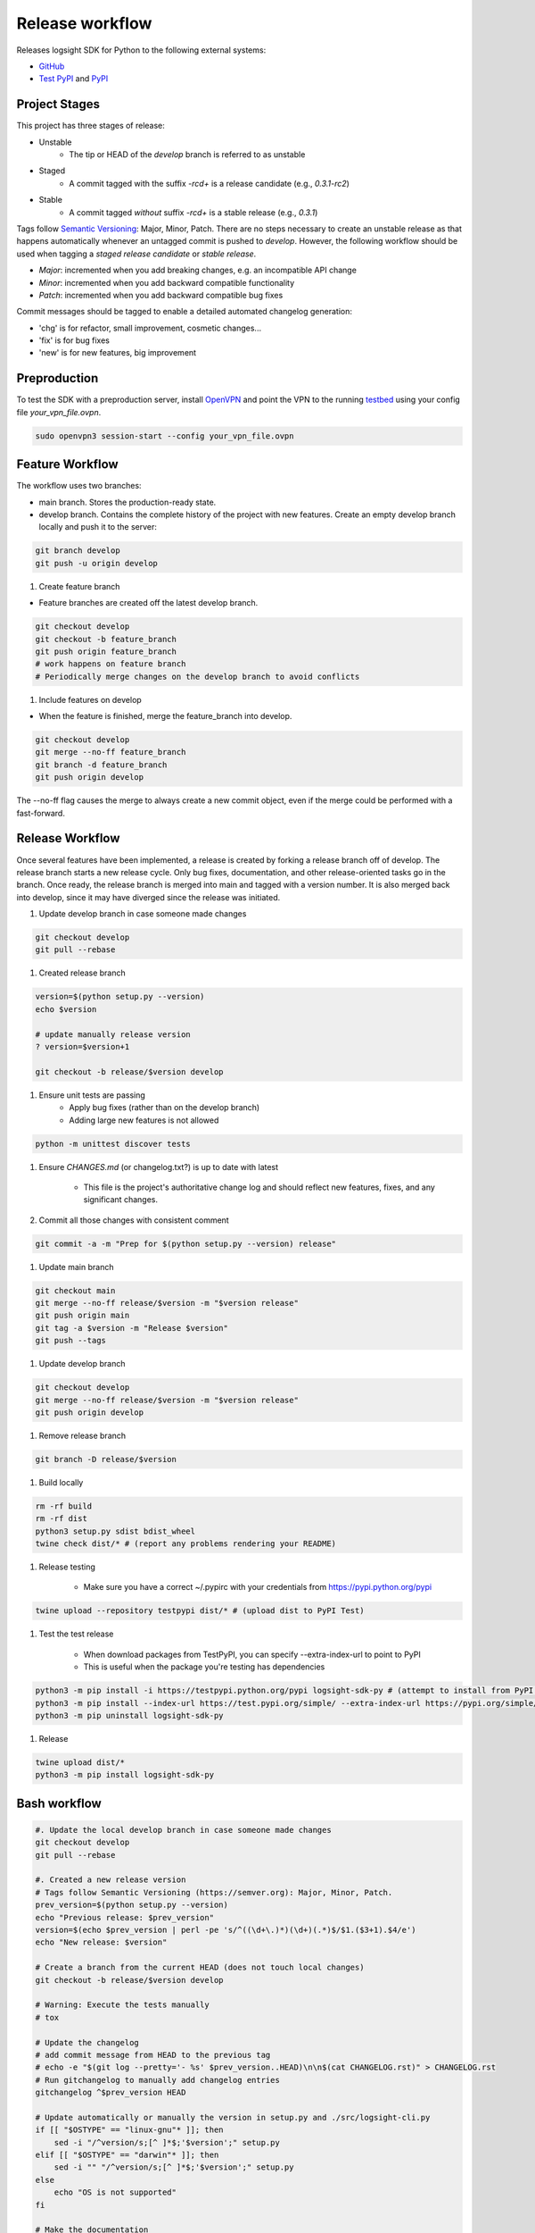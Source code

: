 
Release workflow
================

Releases logsight SDK for Python to the following external systems:

+ GitHub_
+ `Test PyPI`_ and PyPI_

.. _github: https://github.com/aiops/logsight-sdk-py
.. _test pypi: https://test.pypi.org/search/?q=%22logsight-sdk-py%22&o=
.. _pypi: https://pypi.org/search/?q=%22logsight-sdk-py%22&o=


Project Stages
--------------

This project has three stages of release:

+ Unstable
    + The tip or HEAD of the `develop` branch is referred to as unstable
+ Staged
    + A commit tagged with the suffix `-rc\d+` is a release candidate (e.g., `0.3.1-rc2`)
+ Stable
    + A commit tagged `without` suffix `-rc\d+` is a stable release (e.g., `0.3.1`)

Tags follow `Semantic Versioning`_: Major, Minor, Patch.
There are no steps necessary to create an unstable release as that happens automatically whenever an untagged commit is pushed to `develop`.
However, the following workflow should be used when tagging a `staged release candidate` or `stable release`.

+ `Major`: incremented when you add breaking changes, e.g. an incompatible API change
+ `Minor`: incremented when you add backward compatible functionality
+ `Patch`: incremented when you add backward compatible bug fixes

.. _Semantic Versioning: https://semver.org

Commit messages should be tagged to enable a detailed automated changelog generation:

+ 'chg' is for refactor, small improvement, cosmetic changes...
+ 'fix' is for bug fixes
+ 'new' is for new features, big improvement


Preproduction
-------------

To test the SDK with a preproduction server, install OpenVPN_ and point the VPN to the running testbed_ using your config file `your_vpn_file.ovpn`.

.. _openvpn: https://openvpn.net/cloud-docs/openvpn-3-client-for-linux/
.. _testbed: http://wally113.cit.tu-berlin.de:4200/

.. code-block:: console

    sudo openvpn3 session-start --config your_vpn_file.ovpn


Feature Workflow
----------------
The workflow uses two branches:

+ main branch. Stores the production-ready state.
+ develop branch. Contains the complete history of the project with new
  features. Create an empty develop branch locally and push it to the server:

.. code-block:: console

    git branch develop
    git push -u origin develop


#. Create feature branch

+ Feature branches are created off the latest develop branch.

.. code-block:: console

    git checkout develop
    git checkout -b feature_branch
    git push origin feature_branch
    # work happens on feature branch
    # Periodically merge changes on the develop branch to avoid conflicts


#. Include features on develop

+ When the feature is finished, merge the feature_branch into develop.

.. code-block:: console

    git checkout develop
    git merge --no-ff feature_branch
    git branch -d feature_branch
    git push origin develop

The --no-ff flag causes the merge to always create a new commit object,
even if the merge could be performed with a fast-forward.


Release Workflow
----------------

Once several features have been implemented, a release is created by forking a release branch off of develop.
The release branch starts a new release cycle.
Only bug fixes, documentation, and other release-oriented tasks go in the branch.
Once ready, the release branch is merged into main and tagged with a version number.
It is also merged back into develop, since it may have diverged since the release was initiated.

#. Update develop branch in case someone made changes

.. code-block:: console

    git checkout develop
    git pull --rebase

#. Created release branch

.. code-block:: console

    version=$(python setup.py --version)
    echo $version

    # update manually release version
    ? version=$version+1

    git checkout -b release/$version develop


#. Ensure unit tests are passing
    + Apply bug fixes (rather than on the develop branch)
    + Adding large new features is not allowed

.. code-block:: console

    python -m unittest discover tests


#. Ensure `CHANGES.md` (or changelog.txt?) is up to date with latest

    + This file is the project's authoritative change log and should reflect new features, fixes, and any significant changes.


#. Commit all those changes with consistent comment

.. code-block:: console

    git commit -a -m "Prep for $(python setup.py --version) release"


#. Update main branch

.. code-block:: console

    git checkout main
    git merge --no-ff release/$version -m "$version release"
    git push origin main
    git tag -a $version -m "Release $version"
    git push --tags


#. Update develop branch

.. code-block:: console

    git checkout develop
    git merge --no-ff release/$version -m "$version release"
    git push origin develop


#. Remove release branch

.. code-block:: console

    git branch -D release/$version


#. Build locally

.. code-block:: console

    rm -rf build
    rm -rf dist
    python3 setup.py sdist bdist_wheel
    twine check dist/* # (report any problems rendering your README)


#. Release testing

    + Make sure you have a correct ~/.pypirc with your credentials from https://pypi.python.org/pypi

.. code-block:: console

    twine upload --repository testpypi dist/* # (upload dist to PyPI Test)


#. Test the test release

    + When download packages from TestPyPI, you can specify --extra-index-url to point to PyPI
    + This is useful when the package you're testing has dependencies

.. code-block:: console

    python3 -m pip install -i https://testpypi.python.org/pypi logsight-sdk-py # (attempt to install from PyPI test server)
    python3 -m pip install --index-url https://test.pypi.org/simple/ --extra-index-url https://pypi.org/simple/ logsight-sdk-py
    python3 -m pip uninstall logsight-sdk-py


#. Release

.. code-block:: console

    twine upload dist/*
    python3 -m pip install logsight-sdk-py



Bash workflow
-------------

.. code-block:: console

    #. Update the local develop branch in case someone made changes
    git checkout develop
    git pull --rebase

    #. Created a new release version
    # Tags follow Semantic Versioning (https://semver.org): Major, Minor, Patch.
    prev_version=$(python setup.py --version)
    echo "Previous release: $prev_version"
    version=$(echo $prev_version | perl -pe 's/^((\d+\.)*)(\d+)(.*)$/$1.($3+1).$4/e')
    echo "New release: $version"

    # Create a branch from the current HEAD (does not touch local changes)
    git checkout -b release/$version develop

    # Warning: Execute the tests manually
    # tox

    # Update the changelog
    # add commit message from HEAD to the previous tag
    # echo -e "$(git log --pretty='- %s' $prev_version..HEAD)\n\n$(cat CHANGELOG.rst)" > CHANGELOG.rst
    # Run gitchangelog to manually add changelog entries
    gitchangelog ^$prev_version HEAD

    # Update automatically or manually the version in setup.py and ./src/logsight-cli.py
    if [[ "$OSTYPE" == "linux-gnu"* ]]; then
        sed -i "/^version/s;[^ ]*$;'$version';" setup.py
    elif [[ "$OSTYPE" == "darwin"* ]]; then
        sed -i "" "/^version/s;[^ ]*$;'$version';" setup.py
    else
        echo "OS is not supported"
    fi

    # Make the documentation
    # Documentation is at:
    # - https://www.sphinx-doc.org/en/master/tutorial/
    # - https://www.sphinx-doc.org/_/downloads/en/master/pdf/
    cd docs ; make clean ; make html ; cd ..

    git commit -a -m "Preparation for release $version"

    #. Update main branch
    git checkout main
    git pull
    git merge --no-ff release/$version -m "Release $version"
    git tag -a $version -m "Release $version"
    git push --tags
    git push origin main

    #. Update develop branch
    git checkout develop
    git pull
    git merge --no-ff release/$version -m "Release $version"
    # This step may well lead to a merge conflict (probably even, since we have changed the version number).
    # If so, fix it and commit.
    git push origin develop

    #. Remove release branch
    git branch -D release/$version

    # Warning: The following commands are implemented using Github actions
    # They should not be executed manually

    rm -rf build
    rm -rf dist
    python3 setup.py sdist bdist_wheel
    twine check dist/*

    twine upload --repository testpypi dist/*
    python3 -m pip install --index-url https://test.pypi.org/simple/ --extra-index-url https://pypi.org/simple/ logsight-sdk-py
    python3 -m pip uninstall logsight-sdk-py

    twine upload dist/*
    python3 -m pip install logsight-sdk-py
